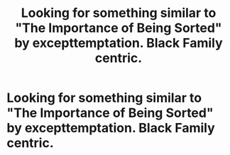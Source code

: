 #+TITLE: Looking for something similar to "The Importance of Being Sorted" by excepttemptation. Black Family centric.

* Looking for something similar to "The Importance of Being Sorted" by excepttemptation. Black Family centric.
:PROPERTIES:
:Author: thepotatobitchh
:Score: 3
:DateUnix: 1591794517.0
:DateShort: 2020-Jun-10
:FlairText: Request
:END:

